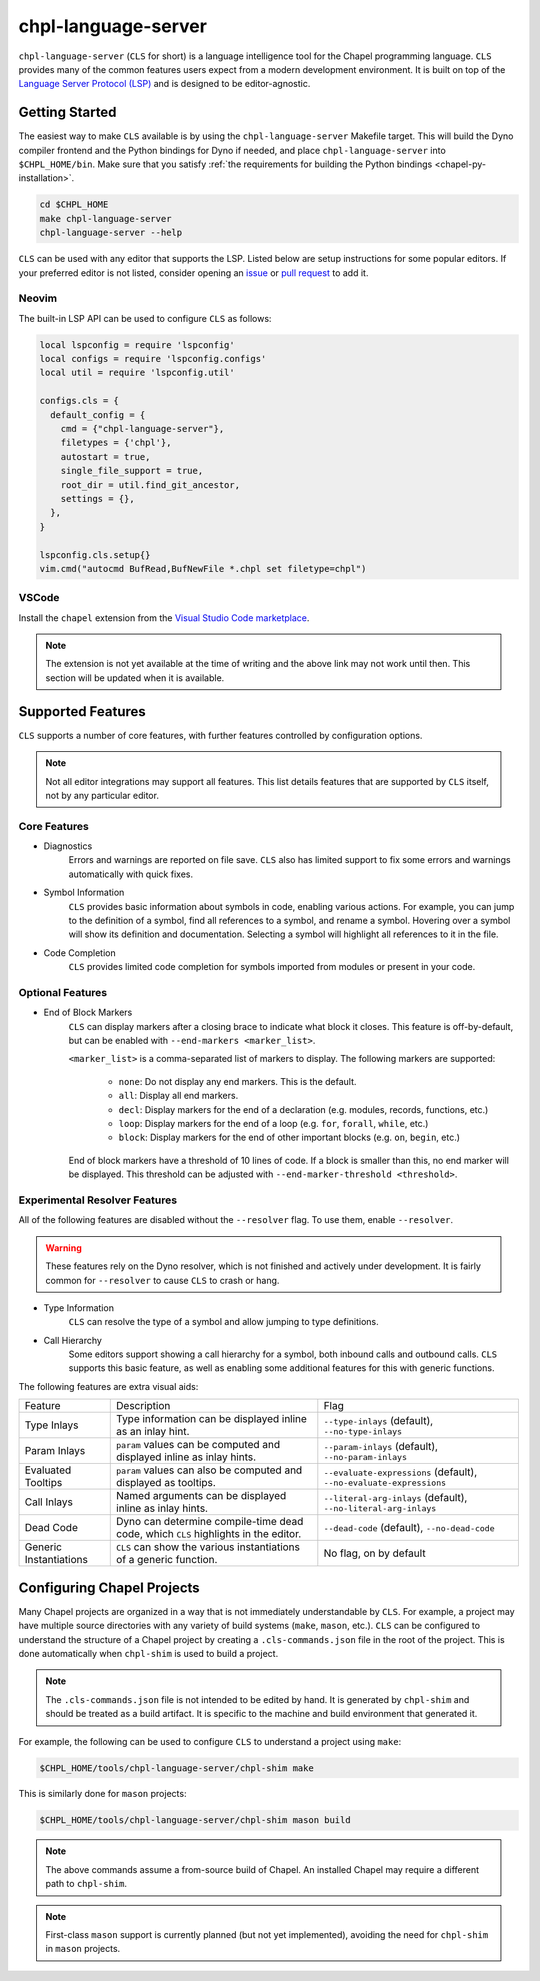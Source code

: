 .. _readme-chpl-language-server:

chpl-language-server
====================

``chpl-language-server`` (``CLS`` for short) is a language intelligence tool
for the Chapel programming language. ``CLS`` provides many of the common
features users expect from a modern development environment. It is built on top
of the `Language Server Protocol (LSP)
<https://microsoft.github.io/language-server-protocol/>`_ and is designed to be
editor-agnostic.

Getting Started
---------------

The easiest way to make ``CLS`` available is by using the
``chpl-language-server`` Makefile target. This will build the Dyno compiler
frontend and the Python bindings for Dyno if needed, and place
``chpl-language-server`` into ``$CHPL_HOME/bin``. Make sure that you satisfy :ref:`the requirements for building the Python bindings <chapel-py-installation>`.

.. code-block:: bash

   cd $CHPL_HOME
   make chpl-language-server
   chpl-language-server --help

``CLS`` can be used with any editor that supports the LSP. Listed below are
setup instructions for some popular editors. If your preferred editor is not
listed, consider opening an `issue
<https://github.com/chapel-lang/chapel/issues/new>`_ or `pull request
<https://github.com/chapel-lang/chapel/pull/new>`_ to add it.

Neovim
^^^^^^

The built-in LSP API can be used to configure ``CLS`` as follows:

.. code-block:: lua

   local lspconfig = require 'lspconfig'
   local configs = require 'lspconfig.configs'
   local util = require 'lspconfig.util'

   configs.cls = {
     default_config = {
       cmd = {"chpl-language-server"},
       filetypes = {'chpl'},
       autostart = true,
       single_file_support = true,
       root_dir = util.find_git_ancestor,
       settings = {},
     },
   }
   
   lspconfig.cls.setup{}
   vim.cmd("autocmd BufRead,BufNewFile *.chpl set filetype=chpl")


VSCode
^^^^^^

Install the ``chapel`` extension from the `Visual Studio Code marketplace
<https://marketplace.visualstudio.com/items?itemName=chpl-hpe.chapel>`_.

.. note::

   The extension is not yet available at the time of writing and the above link
   may not work until then. This section will be updated when it is available.

Supported Features
------------------

``CLS`` supports a number of core features, with further features controlled by configuration options.

.. note::

   Not all editor integrations may support all features. This list details
   features that are supported by ``CLS`` itself, not by any particular editor.

Core Features
^^^^^^^^^^^^^

* Diagnostics
   Errors and warnings are reported on file save. ``CLS`` also has limited
   support to fix some errors and warnings automatically with quick fixes.
* Symbol Information
   ``CLS`` provides basic information about symbols in code, enabling various
   actions. For example, you can jump to the definition of a symbol, find all
   references to a symbol, and rename a symbol. Hovering over a symbol will
   show its definition and documentation. Selecting a symbol will highlight all
   references to it in the file.
* Code Completion
   ``CLS`` provides limited code completion for symbols imported from modules
   or present in your code.

Optional Features
^^^^^^^^^^^^^^^^^

* End of Block Markers
   ``CLS`` can display markers after a closing brace to indicate what block it
   closes. This feature is off-by-default, but can be enabled with
   ``--end-markers <marker_list>``.

   ``<marker_list>`` is a comma-separated list of markers to display. The
   following markers are supported:

      * ``none``: Do not display any end markers. This is the default.
      * ``all``: Display all end markers.
      * ``decl``: Display markers for the end of a declaration (e.g. modules,
        records, functions, etc.)
      * ``loop``: Display markers for the end of a loop (e.g. ``for``,
        ``forall``, ``while``, etc.)
      * ``block``: Display markers for the end of other important blocks (e.g.
        ``on``, ``begin``, etc.)

   End of block markers have a threshold of 10 lines of code. If a block is
   smaller than this, no end marker will be displayed. This threshold can be
   adjusted with ``--end-marker-threshold <threshold>``.

Experimental Resolver Features
^^^^^^^^^^^^^^^^^^^^^^^^^^^^^^^

All of the following features are disabled without the ``--resolver`` flag. To
use them, enable ``--resolver``.

.. warning::

   These features rely on the Dyno resolver, which is not finished and actively
   under development. It is fairly common for ``--resolver`` to cause ``CLS``
   to crash or hang.

* Type Information
   ``CLS`` can resolve the type of a symbol and allow jumping to type
   definitions.
* Call Hierarchy
   Some editors support showing a call hierarchy for a symbol, both inbound
   calls and outbound calls. ``CLS`` supports this basic feature, as well as
   enabling some additional features for this with generic functions.

The following features are extra visual aids:

+----------------+--------------------------------------------+---------------------------------------+
| Feature        | Description                                | Flag                                  |
+----------------+--------------------------------------------+---------------------------------------+
| Type Inlays    | Type information can be displayed inline   | ``--type-inlays`` (default),          |
|                | as an inlay hint.                          | ``--no-type-inlays``                  |
+----------------+--------------------------------------------+---------------------------------------+
| Param Inlays   | ``param`` values can be computed and       | ``--param-inlays`` (default),         |
|                | displayed inline as inlay hints.           | ``--no-param-inlays``                 |
+----------------+--------------------------------------------+---------------------------------------+
| Evaluated      | ``param`` values can also be computed and  | ``--evaluate-expressions`` (default), |
| Tooltips       | displayed as tooltips.                     | ``--no-evaluate-expressions``         |
+----------------+--------------------------------------------+---------------------------------------+
| Call Inlays    | Named arguments can be displayed inline as | ``--literal-arg-inlays`` (default),   |
|                | inlay hints.                               | ``--no-literal-arg-inlays``           |
+----------------+--------------------------------------------+---------------------------------------+
| Dead Code      | Dyno can determine compile-time dead code, | ``--dead-code`` (default),            |
|                | which ``CLS`` highlights in the editor.    | ``--no-dead-code``                    |
+----------------+--------------------------------------------+---------------------------------------+
| Generic        | ``CLS`` can show the various               | No flag, on by default                |
| Instantiations | instantiations of a generic function.      |                                       |
+----------------+--------------------------------------------+---------------------------------------+

Configuring Chapel Projects
---------------------------

Many Chapel projects are organized in a way that is not immediately
understandable by ``CLS``. For example, a project may have multiple source
directories with any variety of build systems (``make``, ``mason``, etc.).
``CLS`` can be configured to understand the structure of a Chapel project by
creating a ``.cls-commands.json`` file in the root of the project. This is done
automatically when ``chpl-shim`` is used to build a project.

.. note::

   The ``.cls-commands.json`` file is not intended to be edited by hand. It is
   generated by ``chpl-shim`` and should be treated as a build artifact. It is specific to the machine and build environment that generated it.

For example, the following can be used to configure ``CLS`` to understand a
project using ``make``:

.. code-block:: bash

   $CHPL_HOME/tools/chpl-language-server/chpl-shim make

This is similarly done for ``mason`` projects:

.. code-block:: bash

   $CHPL_HOME/tools/chpl-language-server/chpl-shim mason build

.. note::

   The above commands assume a from-source build of Chapel. An installed Chapel
   may require a different path to ``chpl-shim``.

.. note::

   First-class ``mason`` support is currently planned (but not yet
   implemented), avoiding the need for ``chpl-shim`` in ``mason`` projects.
